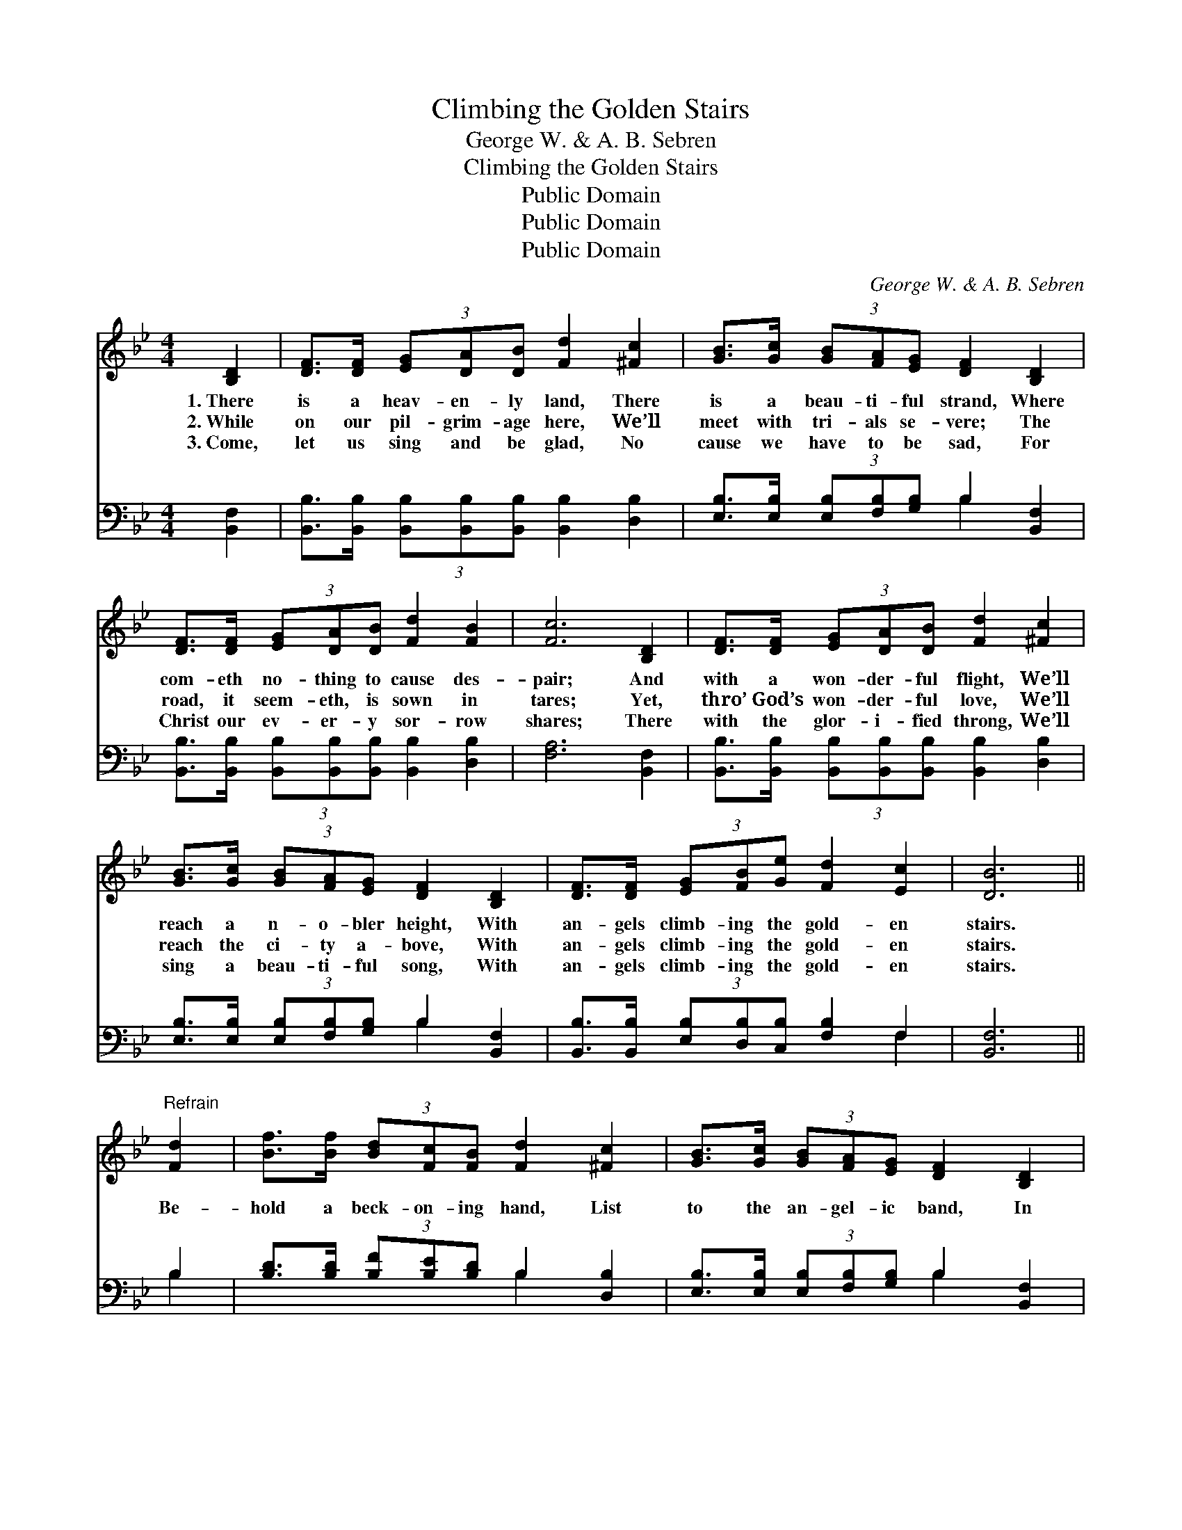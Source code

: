 X:1
T:Climbing the Golden Stairs
T:George W. & A. B. Sebren
T:Climbing the Golden Stairs
T:Public Domain
T:Public Domain
T:Public Domain
C:George W. & A. B. Sebren
Z:Public Domain
%%score 1 ( 2 3 )
L:1/8
M:4/4
K:Bb
V:1 treble 
V:2 bass 
V:3 bass 
V:1
 [B,D]2 | [DF]>[DF] (3[EG][DA][DB] [Fd]2 [^Fc]2 | [GB]>[Gc] (3[GB][FA][EG] [DF]2 [B,D]2 | %3
w: 1.~There|is a heav- en- ly land, There|is a beau- ti- ful strand, Where|
w: 2.~While|on our pil- grim- age here, We’ll|meet with tri- als se- vere; The|
w: 3.~Come,|let us sing and be glad, No|cause we have to be sad, For|
 [DF]>[DF] (3[EG][DA][DB] [Fd]2 [FB]2 | [Fc]6 [B,D]2 | [DF]>[DF] (3[EG][DA][DB] [Fd]2 [^Fc]2 | %6
w: com- eth no- thing to cause des-|pair; And|with a won- der- ful flight, We’ll|
w: road, it seem- eth, is sown in|tares; Yet,|thro’ God’s won- der- ful love, We’ll|
w: Christ our ev- er- y sor- row|shares; There|with the glor- i- fied throng, We’ll|
 [GB]>[Gc] (3[GB][FA][EG] [DF]2 [B,D]2 | [DF]>[DF] (3[EG][FB][Ge] [Fd]2 [Ec]2 | [DB]6 || %9
w: reach a n- o- bler height, With|an- gels climb- ing the gold- en|stairs.|
w: reach the ci- ty a- bove, With|an- gels climb- ing the gold- en|stairs.|
w: sing a beau- ti- ful song, With|an- gels climb- ing the gold- en|stairs.|
"^Refrain" [Fd]2 | [Bf]>[Bf] (3[Bd][Fc][FB] [Fd]2 [^Fc]2 | [GB]>[Gc] (3[GB][FA][EG] [DF]2 [B,D]2 | %12
w: |||
w: Be-|hold a beck- on- ing hand, List|to the an- gel- ic band, In|
w: |||
 [DF]>[DF] (3[EG][DA][DB] [Fd]2 [FB]2 | [Fc]6 [Fd]2 | [Bf]>[Bf] (3[Bd][Fc][FB] [Fd]2 [^Fc]2 | %15
w: |||
w: Heav’n we’ll ne- ver know pain nor|care; We’ll|walk the beau- ti- ful street, Blest|
w: |||
 [GB]>[Gc] (3[GB][FA][EG] [DF]2 [B,D]2 | [DF]>[DF] (3[EG][FB][Ge] [Fd]2 [Ec]2 | [DB]6 |] %18
w: |||
w: thought, so won- drous- ly sweet! With|an- gels climb- ing the gold- en|stairs.|
w: |||
V:2
 [B,,F,]2 | [B,,B,]>[B,,B,] (3[B,,B,][B,,B,][B,,B,] [B,,B,]2 [D,B,]2 | %2
 [E,B,]>[E,B,] (3[E,B,][F,B,][G,B,] B,2 [B,,F,]2 | %3
 [B,,B,]>[B,,B,] (3[B,,B,][B,,B,][B,,B,] [B,,B,]2 [D,B,]2 | [F,A,]6 [B,,F,]2 | %5
 [B,,B,]>[B,,B,] (3[B,,B,][B,,B,][B,,B,] [B,,B,]2 [D,B,]2 | %6
 [E,B,]>[E,B,] (3[E,B,][F,B,][G,B,] B,2 [B,,F,]2 | %7
 [B,,B,]>[B,,B,] (3[E,B,][D,B,][C,B,] [F,B,]2 F,2 | [B,,F,]6 || B,2 | %10
 [B,D]>[B,D] (3[B,F][B,E][B,D] B,2 [D,B,]2 | [E,B,]>[E,B,] (3[E,B,][F,B,][G,B,] B,2 [B,,F,]2 | %12
 [B,,B,]>[B,,B,] (3[B,,B,][B,,B,][B,,B,] [B,,B,]2 [D,B,]2 | [F,A,]6 B,2 | %14
 [B,D]>[B,D] (3[B,F][B,E][B,D] B,2 [D,B,]2 | [E,B,]>[E,B,] (3[E,B,][F,B,][G,B,] B,2 [B,,F,]2 | %16
 [B,,B,]>[B,,B,] (3[E,B,][D,B,][C,B,] [F,B,]2 F,2 | [B,,F,]6 |] %18
V:3
 x2 | x8 | x4 B,2 x2 | x8 | x8 | x8 | x4 B,2 x2 | x6 F,2 | x6 || B,2 | x4 B,2 x2 | x4 B,2 x2 | x8 | %13
 x6 B,2 | x4 B,2 x2 | x4 B,2 x2 | x6 F,2 | x6 |] %18

